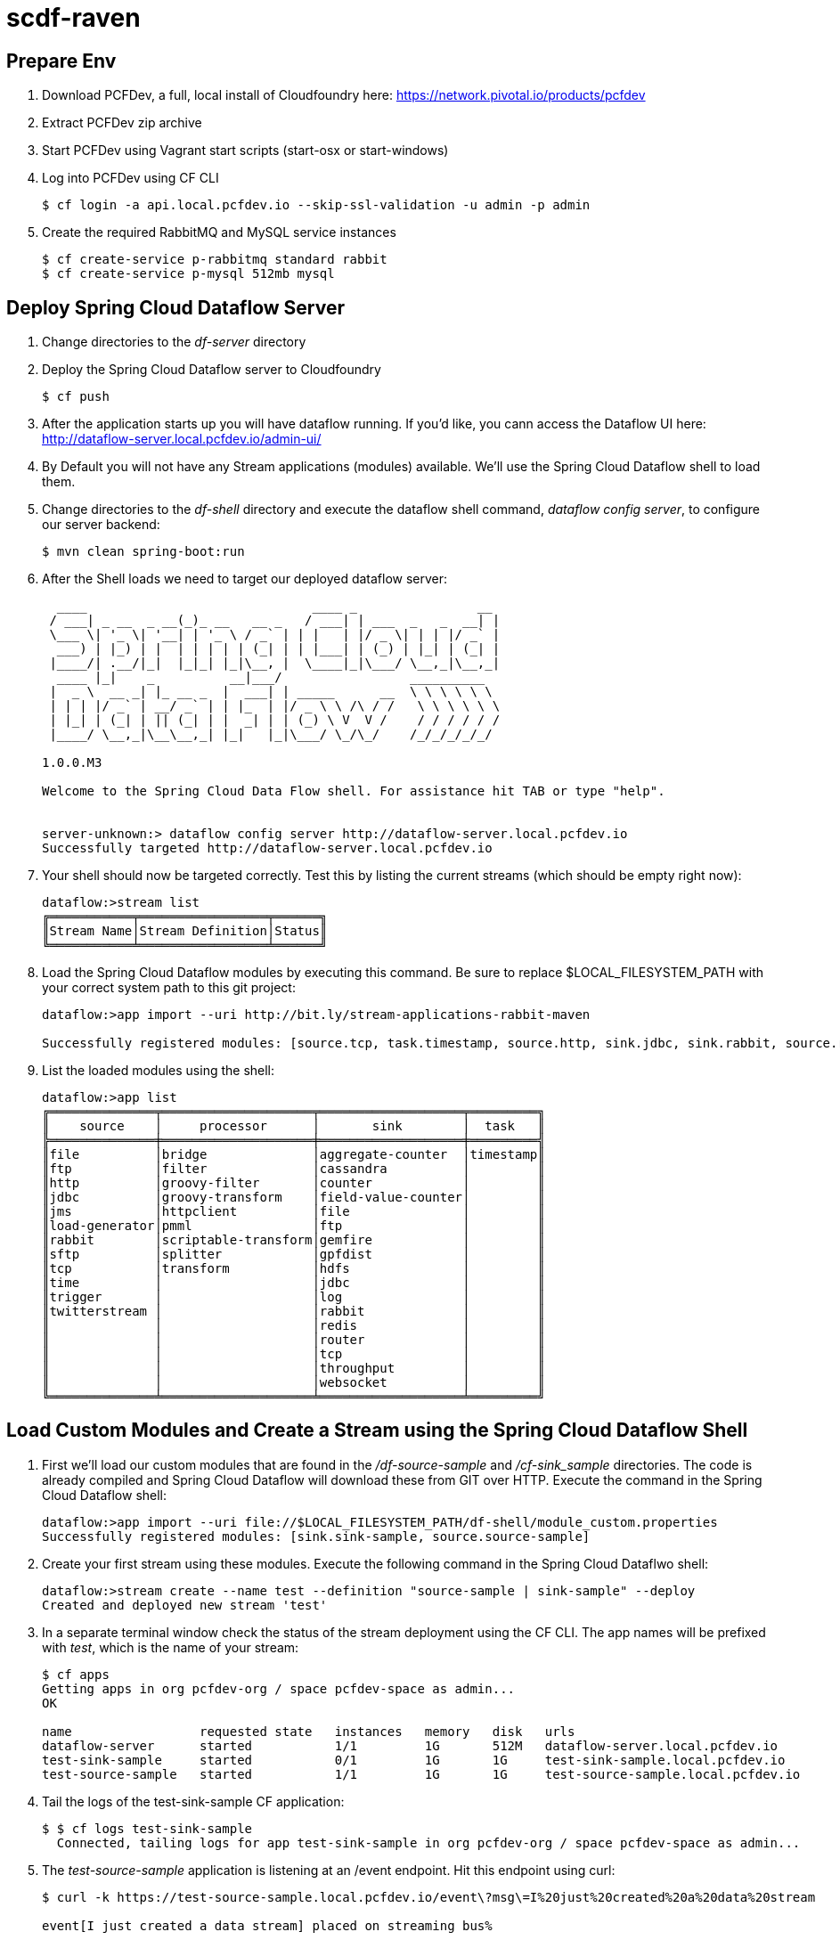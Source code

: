 = scdf-raven

== Prepare Env

. Download PCFDev, a full, local install of Cloudfoundry here: https://network.pivotal.io/products/pcfdev

. Extract PCFDev zip archive

. Start PCFDev using Vagrant start scripts (start-osx or start-windows)

. Log into PCFDev using CF CLI
+
[source,bash]
---------------------------------------------------------------------
$ cf login -a api.local.pcfdev.io --skip-ssl-validation -u admin -p admin
---------------------------------------------------------------------

. Create the required RabbitMQ and MySQL service instances
+
[source,bash]
---------------------------------------------------------------------
$ cf create-service p-rabbitmq standard rabbit
$ cf create-service p-mysql 512mb mysql
---------------------------------------------------------------------

== Deploy Spring Cloud Dataflow Server

. Change directories to the _df-server_ directory

. Deploy the Spring Cloud Dataflow server to Cloudfoundry
+
[source,bash]
---------------------------------------------------------------------
$ cf push
---------------------------------------------------------------------

. After the application starts up you will have dataflow running.  If you'd like, you cann access the Dataflow UI here: http://dataflow-server.local.pcfdev.io/admin-ui/

. By Default you will not have any Stream applications (modules) available.  We'll use the Spring Cloud Dataflow shell to load them.

. Change directories to the _df-shell_ directory and execute the dataflow shell command, _dataflow config server_, to configure our server backend:
+
[source,bash]
---------------------------------------------------------------------
$ mvn clean spring-boot:run
---------------------------------------------------------------------

. After the Shell loads we need to target our deployed dataflow server:
+
[source,bash]
---------------------------------------------------------------------
  ____                              ____ _                __
 / ___| _ __  _ __(_)_ __   __ _   / ___| | ___  _   _  __| |
 \___ \| '_ \| '__| | '_ \ / _` | | |   | |/ _ \| | | |/ _` |
  ___) | |_) | |  | | | | | (_| | | |___| | (_) | |_| | (_| |
 |____/| .__/|_|  |_|_| |_|\__, |  \____|_|\___/ \__,_|\__,_|
  ____ |_|    _          __|___/                 __________
 |  _ \  __ _| |_ __ _  |  ___| | _____      __  \ \ \ \ \ \
 | | | |/ _` | __/ _` | | |_  | |/ _ \ \ /\ / /   \ \ \ \ \ \
 | |_| | (_| | || (_| | |  _| | | (_) \ V  V /    / / / / / /
 |____/ \__,_|\__\__,_| |_|   |_|\___/ \_/\_/    /_/_/_/_/_/

1.0.0.M3

Welcome to the Spring Cloud Data Flow shell. For assistance hit TAB or type "help".


server-unknown:> dataflow config server http://dataflow-server.local.pcfdev.io
Successfully targeted http://dataflow-server.local.pcfdev.io

---------------------------------------------------------------------

.  Your shell should now be targeted correctly.  Test this by listing the current streams (which should be empty right now):
+
[source,bash]
---------------------------------------------------------------------
dataflow:>stream list
╔═══════════╤═════════════════╤══════╗
║Stream Name│Stream Definition│Status║
╚═══════════╧═════════════════╧══════╝

---------------------------------------------------------------------

. Load the Spring Cloud Dataflow modules by executing this command.  Be sure to replace $LOCAL_FILESYSTEM_PATH with your correct system path to this git project:
+
[source,bash]
---------------------------------------------------------------------
dataflow:>app import --uri http://bit.ly/stream-applications-rabbit-maven

Successfully registered modules: [source.tcp, task.timestamp, source.http, sink.jdbc, sink.rabbit, source.rabbit, source.ftp, sink.gpfdist, processor.transform, source.sftp, processor.filter, source.file, sink.cassandra, processor.groovy-filter, sink.router, source.trigger, processor.splitter, sink.redis, source.load-generator, sink.file, source.time, source.twitterstream, sink.tcp, source.jdbc, sink.field-value-counter, sink.hdfs, processor.bridge, processor.pmml, processor.httpclient, sink.ftp, sink.log, sink.gemfire, sink.aggregate-counter, sink.throughput, source.jms, processor.scriptable-transform, sink.counter, sink.websocket, processor.groovy-transform]

---------------------------------------------------------------------

. List the loaded modules using the shell:
+
[source,bash]
---------------------------------------------------------------------
dataflow:>app list
╔══════════════╤════════════════════╤═══════════════════╤═════════╗
║    source    │     processor      │       sink        │  task   ║
╠══════════════╪════════════════════╪═══════════════════╪═════════╣
║file          │bridge              │aggregate-counter  │timestamp║
║ftp           │filter              │cassandra          │         ║
║http          │groovy-filter       │counter            │         ║
║jdbc          │groovy-transform    │field-value-counter│         ║
║jms           │httpclient          │file               │         ║
║load-generator│pmml                │ftp                │         ║
║rabbit        │scriptable-transform│gemfire            │         ║
║sftp          │splitter            │gpfdist            │         ║
║tcp           │transform           │hdfs               │         ║
║time          │                    │jdbc               │         ║
║trigger       │                    │log                │         ║
║twitterstream │                    │rabbit             │         ║
║              │                    │redis              │         ║
║              │                    │router             │         ║
║              │                    │tcp                │         ║
║              │                    │throughput         │         ║
║              │                    │websocket          │         ║
╚══════════════╧════════════════════╧═══════════════════╧═════════╝

---------------------------------------------------------------------

== Load Custom Modules and Create a Stream using the Spring Cloud Dataflow Shell

. First we'll load our custom modules that are found in the _/df-source-sample_ and _/cf-sink_sample_ directories.  The code is already compiled and Spring Cloud Dataflow will download these from GIT over HTTP.  Execute the command in the Spring Cloud Dataflow shell:
+
[source,bash]
---------------------------------------------------------------------
dataflow:>app import --uri file://$LOCAL_FILESYSTEM_PATH/df-shell/module_custom.properties
Successfully registered modules: [sink.sink-sample, source.source-sample]
---------------------------------------------------------------------

. Create your first stream using these modules.  Execute the following command in the Spring Cloud Dataflwo shell:
+
[source,bash]
---------------------------------------------------------------------
dataflow:>stream create --name test --definition "source-sample | sink-sample" --deploy
Created and deployed new stream 'test'

---------------------------------------------------------------------

. In a separate terminal window check the status of the stream deployment using the CF CLI.  The app names will be prefixed with _test_, which is the name of your stream:
+
[source,bash]
---------------------------------------------------------------------
$ cf apps
Getting apps in org pcfdev-org / space pcfdev-space as admin...
OK

name                 requested state   instances   memory   disk   urls
dataflow-server      started           1/1         1G       512M   dataflow-server.local.pcfdev.io
test-sink-sample     started           0/1         1G       1G     test-sink-sample.local.pcfdev.io
test-source-sample   started           1/1         1G       1G     test-source-sample.local.pcfdev.io

---------------------------------------------------------------------

. Tail the logs of the test-sink-sample CF application:
+
[source,bash]
---------------------------------------------------------------------
$ $ cf logs test-sink-sample
  Connected, tailing logs for app test-sink-sample in org pcfdev-org / space pcfdev-space as admin...

---------------------------------------------------------------------

. The _test-source-sample_ application is listening at an /event endpoint.  Hit this endpoint using curl:
+
[source,bash]
---------------------------------------------------------------------
$ curl -k https://test-source-sample.local.pcfdev.io/event\?msg\=I%20just%20created%20a%20data%20stream                                                                                                                                                                                                                                                     1 ↵

event[I just created a data stream] placed on streaming bus%
---------------------------------------------------------------------

. Check the logs of the test-sink-sample application (they should already be tailing in one of your windows).  You'll see the message you just posted:
+
[source,bash]
---------------------------------------------------------------------
$ cf logs test-sink-sample
Connected, tailing logs for app test-sink-sample in org pcfdev-org / space pcfdev-space as admin...

2016-05-06T14:54:16.94-0400 [APP/0]      OUT 2016-05-06 18:54:16.944  INFO 15 --- [e-sample.test-1] c.p.c.scdf.DfSinkSampleApplication       : I just created a data stream
2016-05-06T14:54:16.94-0400 [APP/0]      OUT 2016-05-06 18:54:16.945  INFO 15 --- [e-sample.test-1] c.p.c.scdf.DfSinkSampleApplication       :  amqp_receivedRoutingKey=test.source-sample
2016-05-06T14:54:16.94-0400 [APP/0]      OUT 2016-05-06 18:54:16.946  INFO 15 --- [e-sample.test-1] c.p.c.scdf.DfSinkSampleApplication       :  amqp_receivedExchange=test.source-sample
2016-05-06T14:54:16.95-0400 [APP/0]      OUT 2016-05-06 18:54:16.946  INFO 15 --- [e-sample.test-1] c.p.c.scdf.DfSinkSampleApplication       :  Header1=Sent from data microservice
2016-05-06T14:54:16.95-0400 [APP/0]      OUT 2016-05-06 18:54:16.957  INFO 15 --- [e-sample.test-1] c.p.c.scdf.DfSinkSampleApplication       :  amqp_deliveryTag=1
2016-05-06T14:54:16.95-0400 [APP/0]      OUT 2016-05-06 18:54:16.958  INFO 15 --- [e-sample.test-1] c.p.c.scdf.DfSinkSampleApplication       :  amqp_consumerQueue=test.source-sample.test
2016-05-06T14:54:16.95-0400 [APP/0]      OUT 2016-05-06 18:54:16.958  INFO 15 --- [e-sample.test-1] c.p.c.scdf.DfSinkSampleApplication       :  amqp_redelivered=false
2016-05-06T14:54:16.95-0400 [APP/0]      OUT 2016-05-06 18:54:16.958  INFO 15 --- [e-sample.test-1] c.p.c.scdf.DfSinkSampleApplication       :  id=7b426057-301f-ba4b-dd88-1d333f192b64
2016-05-06T14:54:16.95-0400 [APP/0]      OUT 2016-05-06 18:54:16.959  INFO 15 --- [e-sample.test-1] c.p.c.scdf.DfSinkSampleApplication       :  amqp_consumerTag=amq.ctag-sAhlVqPV9YR6F06IHXQt7w
2016-05-06T14:54:16.96-0400 [APP/0]      OUT 2016-05-06 18:54:16.959  INFO 15 --- [e-sample.test-1] c.p.c.scdf.DfSinkSampleApplication       :  contentType=text/plain
2016-05-06T14:54:16.96-0400 [APP/0]      OUT 2016-05-06 18:54:16.959  INFO 15 --- [e-sample.test-1] c.p.c.scdf.DfSinkSampleApplication       :  timestamp=1462560856916

---------------------------------------------------------------------
. If you are creating a stream that reads from mongodb, this is an example:
+
[source,bash]
---------------------------------------------------------------------
dataflow:>stream create --name test-mongo --definition "mongo --uri=mongodb://.... --collection=testCollection --spring.cloud.stream.bindings.output.contentType=application/json | log" --deploy

Created and deployed new stream 'test-mongo'

---------------------------------------------------------------------
